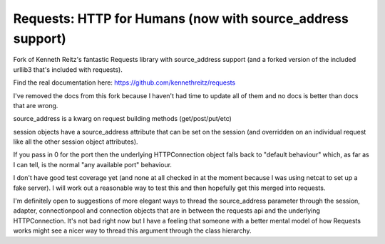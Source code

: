 Requests: HTTP for Humans (now with source_address support)
=========================

Fork of Kenneth Reitz's fantastic Requests library with source_address support (and a forked version of the included urllib3 that's included with requests).

Find the real documentation here: https://github.com/kennethreitz/requests

I've removed the docs from this fork because I haven't had time to update all of them and no docs is better than docs that are wrong.

source_address is a kwarg on request building methods (get/post/put/etc)

session objects have a source_address attribute that can be set on the session (and overridden on an individual request like all the other session object attributes).

If you pass in 0 for the port then the underlying HTTPConnection object falls back to "default behaviour" which, as far as I can tell, is the normal "any available port" behaviour.

.. code-block:: pycon
    >>> r = requests.get('https://api.github.com', auth=('user', 'pass'), source_address=('127.0.0.1', 54444))
    >>> r = requests.get('https://api.github.com', auth=('user', 'pass'), source_address=('127.0.0.1', 0))
    >>> sess = requests.session()
    >>> sess.source_address = ('127.0.0.1', 54444)
    >>> sess.auth = ('user', 'pass')
    >>> r = sess.get('https://api.github.com')

I don't have good test coverage yet (and none at all checked in at the moment because I was using netcat to set up a fake server). I will work out a reasonable way to test this and then hopefully get this merged into requests.

I'm definitely open to suggestions of more elegant ways to thread the source_address parameter through the session, adapter, connectionpool and connection objects that are in between the requests api and the underlying HTTPConnection. It's not bad right now but I have a feeling that someone with a better mental model of how Requests works might see a nicer way to thread this argument through the class hierarchy.
